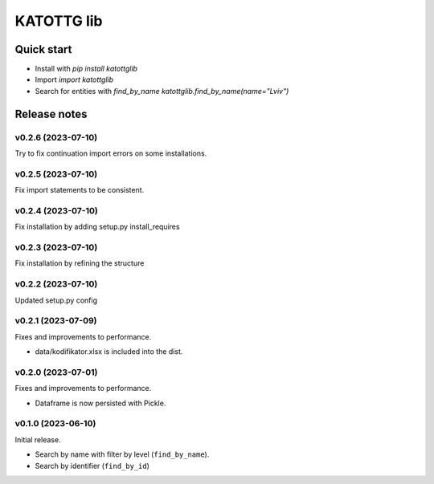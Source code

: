===========
KATOTTG lib
===========

Quick start
-----------

- Install with `pip install katottglib`
- Import `import katottglib`
- Search for entities with `find_by_name` `katottglib.find_by_name(name="Lviv")`

Release notes
-------------

v0.2.6 (2023-07-10)
...................

Try to fix continuation import errors on some installations.

v0.2.5 (2023-07-10)
...................

Fix import statements to be consistent.


v0.2.4 (2023-07-10)
...................

Fix installation by adding setup.py install_requires


v0.2.3 (2023-07-10)
...................

Fix installation by refining the structure

v0.2.2 (2023-07-10)
...................

Updated setup.py config


v0.2.1 (2023-07-09)
...................

Fixes and improvements to performance.

- data/kodifikator.xlsx is included into the dist.

v0.2.0 (2023-07-01)
...................

Fixes and improvements to performance.

- Dataframe is now persisted with Pickle.

v0.1.0 (2023-06-10)
...................

Initial release.

- Search by name with filter by level (``find_by_name``).
- Search by identifier (``find_by_id``)
